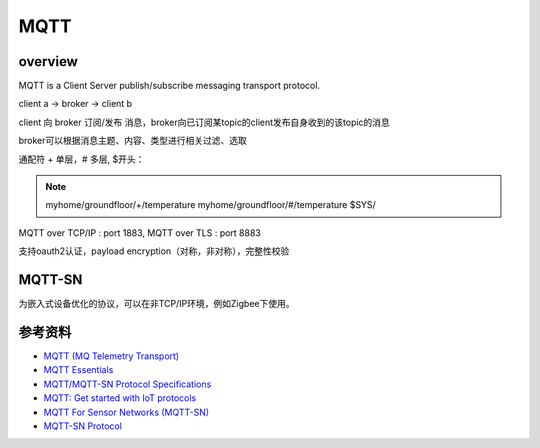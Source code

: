 MQTT
########


overview
=============

MQTT is a Client Server publish/subscribe messaging transport protocol.

client a -> broker -> client b

client 向 broker 订阅/发布 消息，broker向已订阅某topic的client发布自身收到的该topic的消息

broker可以根据消息主题、内容、类型进行相关过滤、选取

通配符 + 单层，# 多层, $开头：

.. note::

    myhome/groundfloor/+/temperature
    myhome/groundfloor/#/temperature
    $SYS/

MQTT over TCP/IP : port 1883, MQTT over TLS : port 8883

支持oauth2认证，payload encryption（对称，非对称），完整性校验

MQTT-SN
============

为嵌入式设备优化的协议，可以在非TCP/IP环境，例如Zigbee下使用。


参考资料
===========

- `MQTT (MQ Telemetry Transport) <http://internetofthingsagenda.techtarget.com/definition/MQTT-MQ-Telemetry-Transport>`_
- `MQTT Essentials <http://www.hivemq.com/blog/mqtt-essentials/>`_
- `MQTT/MQTT-SN Protocol Specifications <http://mqtt.org/documentation>`_
- `MQTT: Get started with IoT protocols <https://opensourceforu.com/2016/11/mqtt-get-started-iot-protocols/>`_
- `MQTT For Sensor Networks (MQTT-SN) <http://mqtt.org/new/wp-content/uploads/2009/06/MQTT-SN_spec_v1.2.pdf>`_
- `MQTT-SN Protocol <https://emqttd-docs.readthedocs.io/en/latest/mqtt-sn.html>`_
